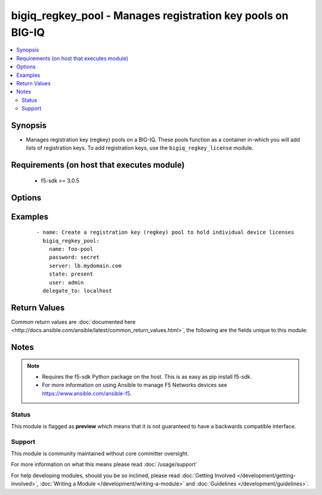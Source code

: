 .. _bigiq_regkey_pool:


bigiq_regkey_pool - Manages registration key pools on BIG-IQ
++++++++++++++++++++++++++++++++++++++++++++++++++++++++++++

.. versionadded:: 2.5


.. contents::
   :local:
   :depth: 2


Synopsis
--------

* Manages registration key (regkey) pools on a BIG-IQ. These pools function as a container in-which you will add lists of registration keys. To add registration keys, use the ``bigiq_regkey_license`` module.


Requirements (on host that executes module)
-------------------------------------------

  * f5-sdk >= 3.0.5


Options
-------

.. raw:: html

    <table border=1 cellpadding=4>
    <tr>
    <th class="head">parameter</th>
    <th class="head">required</th>
    <th class="head">default</th>
    <th class="head">choices</th>
    <th class="head">comments</th>
    </tr>
                <tr><td>description<br/><div style="font-size: small;"></div></td>
    <td>no</td>
    <td></td>
        <td></td>
        <td><div>A description to attach to the pool.</div>        </td></tr>
                <tr><td>name<br/><div style="font-size: small;"></div></td>
    <td>yes</td>
    <td></td>
        <td></td>
        <td><div>Specifies the name of the registration key pool.</div>        </td></tr>
                <tr><td>state<br/><div style="font-size: small;"></div></td>
    <td>no</td>
    <td>present</td>
        <td><ul><li>absent</li><li>present</li></ul></td>
        <td><div>The state of the regkey pool on the system.</div><div>When <code>present</code>, guarantees that the pool exists.</div><div>When <code>absent</code>, removes the pool, and the licenses it contains, from the system.</div>        </td></tr>
        </table>
    </br>



Examples
--------

 ::

    
    - name: Create a registration key (regkey) pool to hold individual device licenses
      bigiq_regkey_pool:
        name: foo-pool
        password: secret
        server: lb.mydomain.com
        state: present
        user: admin
      delegate_to: localhost


Return Values
-------------

Common return values are :doc:`documented here <http://docs.ansible.com/ansible/latest/common_return_values.html>`, the following are the fields unique to this module:

.. raw:: html

    <table border=1 cellpadding=4>
    <tr>
    <th class="head">name</th>
    <th class="head">description</th>
    <th class="head">returned</th>
    <th class="head">type</th>
    <th class="head">sample</th>
    </tr>

        <tr>
        <td> description </td>
        <td> New description of the regkey pool </td>
        <td align=center> changed </td>
        <td align=center> string </td>
        <td align=center> My description </td>
    </tr>
        
    </table>
    </br></br>

Notes
-----

.. note::
    - Requires the f5-sdk Python package on the host. This is as easy as pip install f5-sdk.
    - For more information on using Ansible to manage F5 Networks devices see https://www.ansible.com/ansible-f5.



Status
~~~~~~

This module is flagged as **preview** which means that it is not guaranteed to have a backwards compatible interface.


Support
~~~~~~~

This module is community maintained without core committer oversight.

For more information on what this means please read :doc:`/usage/support`


For help developing modules, should you be so inclined, please read :doc:`Getting Involved </development/getting-involved>`, :doc:`Writing a Module </development/writing-a-module>` and :doc:`Guidelines </development/guidelines>`.